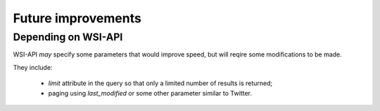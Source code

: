 .. about things planned

Future improvements
============================================

---------------------------------------------
Depending on WSI-API
---------------------------------------------

WSI-API *may* specify some parameters that would improve speed, but will reqire some modifications to be made.

They include: 

    - `limit` attribute in the query so that only a limited number of results is returned;
    - paging using `last_modified` or some other parameter similar to Twitter.
